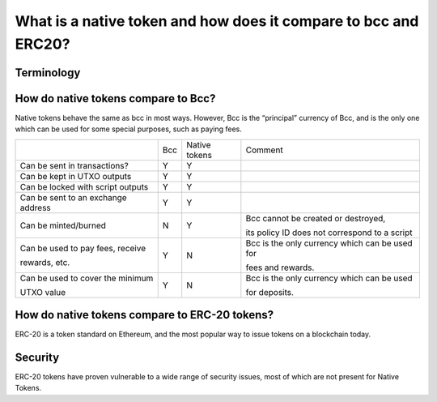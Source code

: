 What is a native token and how does it compare to bcc and ERC20?
==================================================================

Terminology
###########

+-----------------+-------------------------------------------------------+-----------------------------------------------------------+
|Term             | Meaning                                               | Examples                                                  |
+-----------------+-------------------------------------------------------+-----------------------------------------------------------+
|Token            | The basic accounting unit for a single Asset type.    | 1 entropic                                                |
|                 |                                                       |                                                           |
|                 |                                                       | 1 USDT                                                    |
+-----------------+-------------------------------------------------------+-----------------------------------------------------------+
|Value            | The type which is used by the ledger to represent     | 1 entropic and 3 USDT                                     |
|                 |                                                       |                                                           |
|                 | tokens that are tracked. Pre-Jen, Value is just a    | 1000 entropic and 100 USDT                                |
|                 |                                                       |                                                           |
|                 | quantity of Bcc; post-Jen, Value is a bundle of      | Just 10 entropic.                                         |
|                 |                                                       |                                                           |
|                 | tokens with associated quantities.                    |                                                           |
|                 |                                                       |                                                           |
|                 | The ledger never talks about bare “tokens”, rather it |                                                           |
|                 |                                                       |                                                           |
|                 | always uses Value.                                    |                                                           |
+-----------------+-------------------------------------------------------+-----------------------------------------------------------+
|Token bundle     | Another word for Value.                               |                                                           |
+-----------------+-------------------------------------------------------+-----------------------------------------------------------+
|Script           | A piece of code which runs on the Bcc blockchain. |                                                           |
|                 |                                                       |                                                           |
|                 | Used to support “smart contracts”.                    |                                                           |
|                 |                                                       |                                                           |
|                 | Bcc will support several scripting languages: in  |                                                           |
|                 |                                                       |                                                           |
|                 | Jen this will just be the multisig language, in      |                                                           |
|                 |                                                       |                                                           |
|                 | subsequent eras, it will include Zerepoch Core as well. |                                                           |
|                 |                                                       |                                                           |
|                 | A multisig script stating that the transaction is     |                                                           |
|                 |                                                       |                                                           |
|                 | authorized if it is signed by both Alice and Bob.     |                                                           |
+-----------------+-------------------------------------------------------+-----------------------------------------------------------+
|Minting policy   | A script which determines whether a transaction is    | A multisig script stating the minting (burning) is        |
|                 |                                                       |                                                           |
|script           | allowed to mint or burn a particular currency.        | authorized if the transaction is signed by Alice.         |
|                 |                                                       |                                                           |
|                 |                                                       | Alice therefore has complete freedom to mint and burn     |
|                 |                                                       |                                                           |
|                 |                                                       | tokens as she desires.                                    |
+-----------------+-------------------------------------------------------+-----------------------------------------------------------+
|Policy ID        | An identifier that uniquely identifies a currency.    |                                                           |
|                 |                                                       |                                                           |
|                 | The Policy ID is the hash of the minting policy       |                                                           |
|                 |                                                       |                                                           |
|                 | script for the currency.                              |                                                           |
+-----------------+-------------------------------------------------------+-----------------------------------------------------------+
|Asset            | The type of a collection of equivalent token values   | bcc                                                       |
|                 |                                                       |                                                           |
|                 | in a single currency.  An asset is uniquely           | Sword                                                     |
|                 |                                                       |                                                           |
|                 | identified by an Asset ID.                            | Voting Shares                                             |
|                 |                                                       |                                                           |
|                 |                                                       | Non Voting Shares                                         |
+-----------------+-------------------------------------------------------+-----------------------------------------------------------+
|Asset name       | A name for a particular asset type inside a currency. | ``"bcc"``                                                 |
|                 |                                                       |                                                           |
|                 | Asset names must be unique within a currency, but do  | ``"Sword"``                                               |
|                 |                                                       |                                                           |
|                 | not need to be unique across different currencies.    | ``“Voting shares”``                                       |
|                 |                                                       |                                                           |
|                 |                                                       | ``“Non-voting shares”``                                   |
+-----------------+-------------------------------------------------------+-----------------------------------------------------------+
|Asset ID         | A pair of a policy ID and and asset name. Uniquely    | ``(<hash of a script>, “Sword”)``                         |
|                 |                                                       |                                                           |
|                 | identifies an asset.                                  |                                                           |
+-----------------+-------------------------------------------------------+-----------------------------------------------------------+


How do native tokens compare to Bcc?
####################################

Native tokens behave the same as bcc in most ways.
However, Bcc is the “principal” currency of Bcc, and is the only one which
can be used for some special purposes, such as paying fees.


+-----------------------------------+-------+-----------------+-------------------------------------------------+
|                                   | Bcc   | Native tokens   | Comment                                         |
+-----------------------------------+-------+-----------------+-------------------------------------------------+
|Can be sent in transactions?       | Y     | Y               |                                                 |
+-----------------------------------+-------+-----------------+-------------------------------------------------+
|Can be kept in UTXO outputs        | Y     | Y               |                                                 |
+-----------------------------------+-------+-----------------+-------------------------------------------------+
|Can be locked with script outputs  | Y     | Y               |                                                 |
+-----------------------------------+-------+-----------------+-------------------------------------------------+
|Can be sent to an exchange address | Y     | Y               |                                                 |
+-----------------------------------+-------+-----------------+-------------------------------------------------+
|Can be minted/burned               | N     | Y               | Bcc cannot be created or destroyed,             |
|                                   |       |                 |                                                 |
|                                   |       |                 | its policy ID does not correspond to a script   |
+-----------------------------------+-------+-----------------+-------------------------------------------------+
|Can be used to pay fees, receive   | Y     | N               | Bcc is the only currency which can be used for  |
|                                   |       |                 |                                                 |
|rewards, etc.                      |       |                 | fees and rewards.                               |
+-----------------------------------+-------+-----------------+-------------------------------------------------+
|Can be used to cover the minimum   | Y     | N               | Bcc is the only currency which can be used      |
|                                   |       |                 |                                                 |
|UTXO value                         |       |                 | for deposits.                                   |
+-----------------------------------+-------+-----------------+-------------------------------------------------+

How do native tokens compare to ERC-20 tokens?
###############################################

ERC-20 is a token standard on Ethereum, and the most popular way to issue tokens on a blockchain today.



+------------------------------------+-----------------------------------------+--------------------------------------------+
|                                    | ERC-20                                  |Native tokens                               |
+------------------------------------+-----------------------------------------+--------------------------------------------+
|Backing blockchain                  | Ethereum                                |Bcc                                     |
+------------------------------------+-----------------------------------------+--------------------------------------------+
|Relationship to the blockchain      | A contract standard, users copy-paste   |Not a standard. Most functionality          |
|                                    |                                         |                                            |
|                                    | the standard code and modify it.        |is built into the ledger itself.            |
+------------------------------------+-----------------------------------------+--------------------------------------------+
|Controlled by                       | A Solidity smart contract               |A minting policy script in any scripting    |
|                                    |                                         |                                            |
|                                    |                                         |language supported by Bcc               |
+------------------------------------+-----------------------------------------+--------------------------------------------+
|Requires a smart contract           | Y                                       |Y                                           |
|                                    |                                         |                                            |
|to mint/burn?                       |                                         |                                            |
+------------------------------------+-----------------------------------------+--------------------------------------------+
|Minting logic can be customized?    | Y                                       |Y                                           |
+------------------------------------+-----------------------------------------+--------------------------------------------+
|Requires a smart contract           | Y                                       |N                                           |
|                                    |                                         |                                            |
|to transfer?                        |                                         |                                            |
+------------------------------------+-----------------------------------------+--------------------------------------------+
|Can be used by other smart          |                                         |                                            |
|                                    |                                         |                                            |
|contracts without special support?  | N                                       |Y                                           |
+------------------------------------+-----------------------------------------+--------------------------------------------+
|Can be transferred alongside other  | N                                       |Y                                           |
|                                    |                                         |                                            |
|tokens?                             |                                         |                                            |
+------------------------------------+-----------------------------------------+--------------------------------------------+
|Transfer logic provided by?         | Copy-pasting from the ERC-20 template   |The Bcc ledger itself                   |
+------------------------------------+-----------------------------------------+--------------------------------------------+
|Transfer logic can be customized?   | Y                                       |N                                           |
+------------------------------------+-----------------------------------------+--------------------------------------------+
|Requires special fees to transfer?  | Y                                       |N                                           |
+------------------------------------+-----------------------------------------+--------------------------------------------+
|Requires additional event-handling  | Y                                       |N                                           |
|                                    |                                         |                                            |
|logic to track transfers?           |                                         |                                            |
+------------------------------------+-----------------------------------------+--------------------------------------------+
|Supports non-fungible tokens?       | N                                       |Y                                           |
+------------------------------------+-----------------------------------------+--------------------------------------------+
|Human readable metadata             | Provided by the operating smart         |Provided by the off-chain metadata server   |
|                                    |                                         |                                            |
|                                    | contract                                |                                            |
+------------------------------------+-----------------------------------------+--------------------------------------------+


Security
####################

ERC-20 tokens have proven vulnerable to a wide range of security issues, most of which are not present for Native Tokens.

+----------------------------------------+---------+---------------+----------------------------------------------------------------------+
|                                        |ERC-20   |Native tokens  |Comment                                                               |
+----------------------------------------+---------+---------------+----------------------------------------------------------------------+
|User errors in copying standard code    |Y        |N              |All shared functionality is provided by the ledger                    |
+----------------------------------------+---------+---------------+----------------------------------------------------------------------+
|Over-/under-flow vulnerabilities        |Y        |N              |Bcc’s scripting languages don’t have fixed-size integers          |
+----------------------------------------+---------+---------------+----------------------------------------------------------------------+
|Unprotected functions                   |Y        |N              |User code is called only in very specific cases, to validate minting. |
+----------------------------------------+---------+---------------+----------------------------------------------------------------------+
|Denial of service via gas price attacks |Y        |N              |Denial of service attacks on the entire system are still possible.    |
+----------------------------------------+---------+---------------+----------------------------------------------------------------------+

